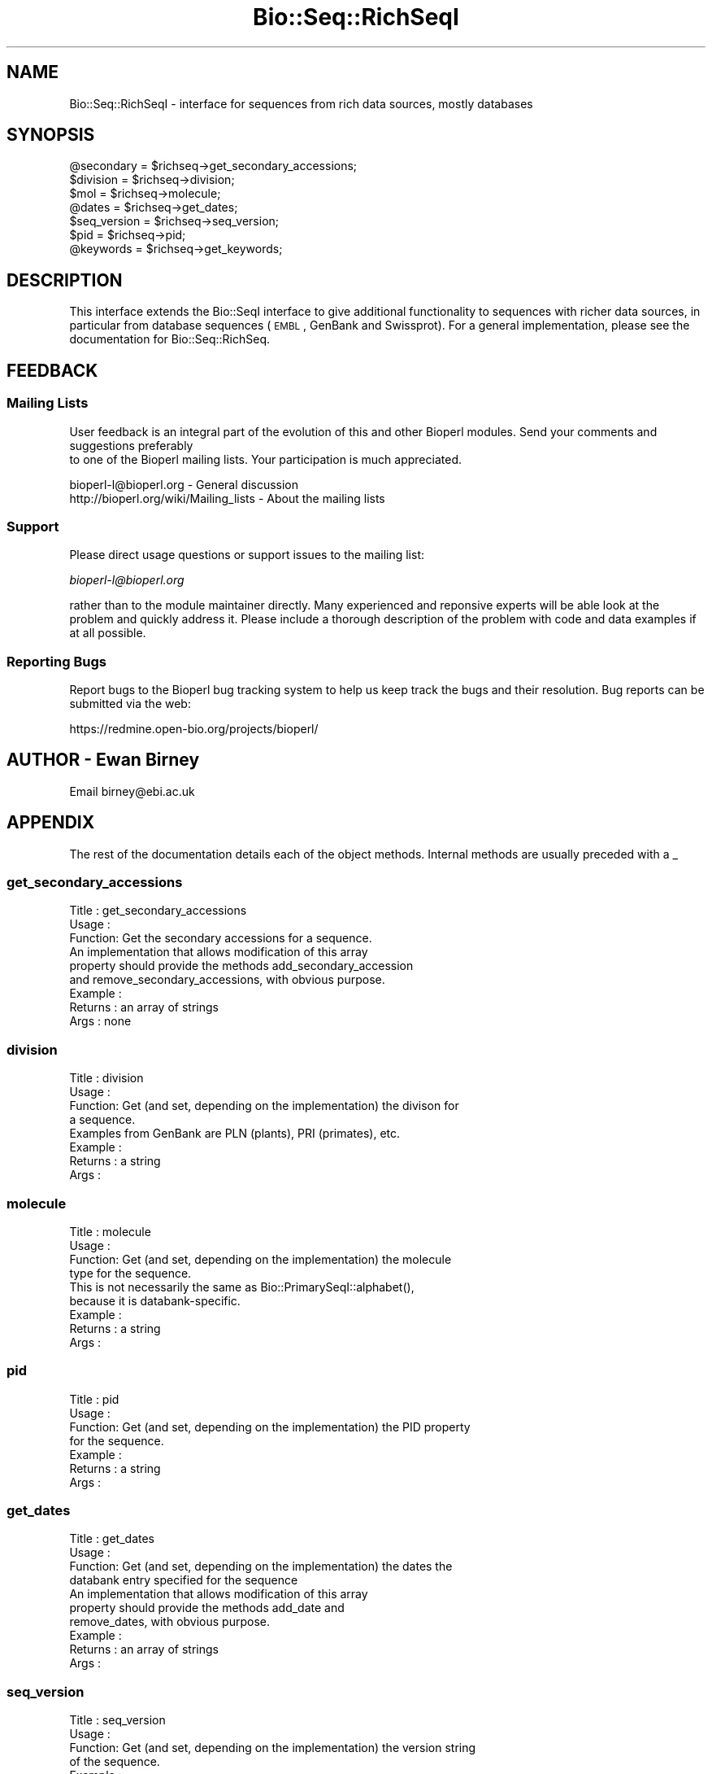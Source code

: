 .\" Automatically generated by Pod::Man 2.23 (Pod::Simple 3.14)
.\"
.\" Standard preamble:
.\" ========================================================================
.de Sp \" Vertical space (when we can't use .PP)
.if t .sp .5v
.if n .sp
..
.de Vb \" Begin verbatim text
.ft CW
.nf
.ne \\$1
..
.de Ve \" End verbatim text
.ft R
.fi
..
.\" Set up some character translations and predefined strings.  \*(-- will
.\" give an unbreakable dash, \*(PI will give pi, \*(L" will give a left
.\" double quote, and \*(R" will give a right double quote.  \*(C+ will
.\" give a nicer C++.  Capital omega is used to do unbreakable dashes and
.\" therefore won't be available.  \*(C` and \*(C' expand to `' in nroff,
.\" nothing in troff, for use with C<>.
.tr \(*W-
.ds C+ C\v'-.1v'\h'-1p'\s-2+\h'-1p'+\s0\v'.1v'\h'-1p'
.ie n \{\
.    ds -- \(*W-
.    ds PI pi
.    if (\n(.H=4u)&(1m=24u) .ds -- \(*W\h'-12u'\(*W\h'-12u'-\" diablo 10 pitch
.    if (\n(.H=4u)&(1m=20u) .ds -- \(*W\h'-12u'\(*W\h'-8u'-\"  diablo 12 pitch
.    ds L" ""
.    ds R" ""
.    ds C` ""
.    ds C' ""
'br\}
.el\{\
.    ds -- \|\(em\|
.    ds PI \(*p
.    ds L" ``
.    ds R" ''
'br\}
.\"
.\" Escape single quotes in literal strings from groff's Unicode transform.
.ie \n(.g .ds Aq \(aq
.el       .ds Aq '
.\"
.\" If the F register is turned on, we'll generate index entries on stderr for
.\" titles (.TH), headers (.SH), subsections (.SS), items (.Ip), and index
.\" entries marked with X<> in POD.  Of course, you'll have to process the
.\" output yourself in some meaningful fashion.
.ie \nF \{\
.    de IX
.    tm Index:\\$1\t\\n%\t"\\$2"
..
.    nr % 0
.    rr F
.\}
.el \{\
.    de IX
..
.\}
.\"
.\" Accent mark definitions (@(#)ms.acc 1.5 88/02/08 SMI; from UCB 4.2).
.\" Fear.  Run.  Save yourself.  No user-serviceable parts.
.    \" fudge factors for nroff and troff
.if n \{\
.    ds #H 0
.    ds #V .8m
.    ds #F .3m
.    ds #[ \f1
.    ds #] \fP
.\}
.if t \{\
.    ds #H ((1u-(\\\\n(.fu%2u))*.13m)
.    ds #V .6m
.    ds #F 0
.    ds #[ \&
.    ds #] \&
.\}
.    \" simple accents for nroff and troff
.if n \{\
.    ds ' \&
.    ds ` \&
.    ds ^ \&
.    ds , \&
.    ds ~ ~
.    ds /
.\}
.if t \{\
.    ds ' \\k:\h'-(\\n(.wu*8/10-\*(#H)'\'\h"|\\n:u"
.    ds ` \\k:\h'-(\\n(.wu*8/10-\*(#H)'\`\h'|\\n:u'
.    ds ^ \\k:\h'-(\\n(.wu*10/11-\*(#H)'^\h'|\\n:u'
.    ds , \\k:\h'-(\\n(.wu*8/10)',\h'|\\n:u'
.    ds ~ \\k:\h'-(\\n(.wu-\*(#H-.1m)'~\h'|\\n:u'
.    ds / \\k:\h'-(\\n(.wu*8/10-\*(#H)'\z\(sl\h'|\\n:u'
.\}
.    \" troff and (daisy-wheel) nroff accents
.ds : \\k:\h'-(\\n(.wu*8/10-\*(#H+.1m+\*(#F)'\v'-\*(#V'\z.\h'.2m+\*(#F'.\h'|\\n:u'\v'\*(#V'
.ds 8 \h'\*(#H'\(*b\h'-\*(#H'
.ds o \\k:\h'-(\\n(.wu+\w'\(de'u-\*(#H)/2u'\v'-.3n'\*(#[\z\(de\v'.3n'\h'|\\n:u'\*(#]
.ds d- \h'\*(#H'\(pd\h'-\w'~'u'\v'-.25m'\f2\(hy\fP\v'.25m'\h'-\*(#H'
.ds D- D\\k:\h'-\w'D'u'\v'-.11m'\z\(hy\v'.11m'\h'|\\n:u'
.ds th \*(#[\v'.3m'\s+1I\s-1\v'-.3m'\h'-(\w'I'u*2/3)'\s-1o\s+1\*(#]
.ds Th \*(#[\s+2I\s-2\h'-\w'I'u*3/5'\v'-.3m'o\v'.3m'\*(#]
.ds ae a\h'-(\w'a'u*4/10)'e
.ds Ae A\h'-(\w'A'u*4/10)'E
.    \" corrections for vroff
.if v .ds ~ \\k:\h'-(\\n(.wu*9/10-\*(#H)'\s-2\u~\d\s+2\h'|\\n:u'
.if v .ds ^ \\k:\h'-(\\n(.wu*10/11-\*(#H)'\v'-.4m'^\v'.4m'\h'|\\n:u'
.    \" for low resolution devices (crt and lpr)
.if \n(.H>23 .if \n(.V>19 \
\{\
.    ds : e
.    ds 8 ss
.    ds o a
.    ds d- d\h'-1'\(ga
.    ds D- D\h'-1'\(hy
.    ds th \o'bp'
.    ds Th \o'LP'
.    ds ae ae
.    ds Ae AE
.\}
.rm #[ #] #H #V #F C
.\" ========================================================================
.\"
.IX Title "Bio::Seq::RichSeqI 3"
.TH Bio::Seq::RichSeqI 3 "2013-07-08" "perl v5.12.4" "User Contributed Perl Documentation"
.\" For nroff, turn off justification.  Always turn off hyphenation; it makes
.\" way too many mistakes in technical documents.
.if n .ad l
.nh
.SH "NAME"
Bio::Seq::RichSeqI \- interface for sequences from rich data sources, mostly databases
.SH "SYNOPSIS"
.IX Header "SYNOPSIS"
.Vb 7
\&    @secondary   = $richseq\->get_secondary_accessions;
\&    $division    = $richseq\->division;
\&    $mol         = $richseq\->molecule;
\&    @dates       = $richseq\->get_dates;
\&    $seq_version = $richseq\->seq_version;
\&    $pid         = $richseq\->pid;
\&    @keywords    = $richseq\->get_keywords;
.Ve
.SH "DESCRIPTION"
.IX Header "DESCRIPTION"
This interface extends the Bio::SeqI interface to give additional
functionality to sequences with richer data sources, in particular from database
sequences (\s-1EMBL\s0, GenBank and Swissprot). For a general implementation, please
see the documentation for Bio::Seq::RichSeq.
.SH "FEEDBACK"
.IX Header "FEEDBACK"
.SS "Mailing Lists"
.IX Subsection "Mailing Lists"
User feedback is an integral part of the evolution of this
and other Bioperl modules. Send your comments and suggestions preferably
 to one of the Bioperl mailing lists.
Your participation is much appreciated.
.PP
.Vb 2
\&  bioperl\-l@bioperl.org                  \- General discussion
\&  http://bioperl.org/wiki/Mailing_lists  \- About the mailing lists
.Ve
.SS "Support"
.IX Subsection "Support"
Please direct usage questions or support issues to the mailing list:
.PP
\&\fIbioperl\-l@bioperl.org\fR
.PP
rather than to the module maintainer directly. Many experienced and 
reponsive experts will be able look at the problem and quickly 
address it. Please include a thorough description of the problem 
with code and data examples if at all possible.
.SS "Reporting Bugs"
.IX Subsection "Reporting Bugs"
Report bugs to the Bioperl bug tracking system to help us keep track
the bugs and their resolution.  Bug reports can be submitted via the
web:
.PP
.Vb 1
\&  https://redmine.open\-bio.org/projects/bioperl/
.Ve
.SH "AUTHOR \- Ewan Birney"
.IX Header "AUTHOR - Ewan Birney"
Email birney@ebi.ac.uk
.SH "APPENDIX"
.IX Header "APPENDIX"
The rest of the documentation details each of the object methods. Internal
methods are usually preceded with a _
.SS "get_secondary_accessions"
.IX Subsection "get_secondary_accessions"
.Vb 3
\& Title   : get_secondary_accessions
\& Usage   : 
\& Function: Get the secondary accessions for a sequence.
\&
\&           An implementation that allows modification of this array
\&           property should provide the methods add_secondary_accession
\&           and remove_secondary_accessions, with obvious purpose.
\&
\& Example :
\& Returns : an array of strings
\& Args    : none
.Ve
.SS "division"
.IX Subsection "division"
.Vb 4
\& Title   : division
\& Usage   :
\& Function: Get (and set, depending on the implementation) the divison for
\&           a sequence.
\&
\&           Examples from GenBank are PLN (plants), PRI (primates), etc.
\& Example :
\& Returns : a string
\& Args    :
.Ve
.SS "molecule"
.IX Subsection "molecule"
.Vb 4
\& Title   : molecule
\& Usage   :
\& Function: Get (and set, depending on the implementation) the molecule
\&           type for the sequence.
\&
\&           This is not necessarily the same as Bio::PrimarySeqI::alphabet(),
\&           because it is databank\-specific.
\& Example :
\& Returns : a string
\& Args    :
.Ve
.SS "pid"
.IX Subsection "pid"
.Vb 7
\& Title   : pid
\& Usage   :
\& Function: Get (and set, depending on the implementation) the PID property
\&           for the sequence.
\& Example :
\& Returns : a string
\& Args    :
.Ve
.SS "get_dates"
.IX Subsection "get_dates"
.Vb 4
\& Title   : get_dates
\& Usage   :
\& Function: Get (and set, depending on the implementation) the dates the
\&           databank entry specified for the sequence
\&
\&           An implementation that allows modification of this array
\&           property should provide the methods add_date and
\&           remove_dates, with obvious purpose.
\&
\& Example :
\& Returns : an array of strings
\& Args    :
.Ve
.SS "seq_version"
.IX Subsection "seq_version"
.Vb 11
\& Title   : seq_version
\& Usage   :
\& Function: Get (and set, depending on the implementation) the version string
\&           of the sequence.
\& Example :
\& Returns : a string
\& Args    :
\& Note    : this differs from Bio::PrimarySeq version() in that this explicitly
\&           refers to the sequence record version one would find in a typical
\&           sequence file.  It is up to the implementation whether this is set
\&           separately or falls back to the more generic Bio::Seq::version()
.Ve
.SS "get_keywords"
.IX Subsection "get_keywords"
.Vb 3
\& Title   : get_keywords
\& Usage   : $obj\->get_keywords()
\& Function: Get the keywords for this sequence object.
\&
\&           An implementation that allows modification of this array
\&           property should provide the methods add_keyword and
\&           remove_keywords, with obvious purpose.
\&
\& Returns : an array of strings
\& Args    :
.Ve

